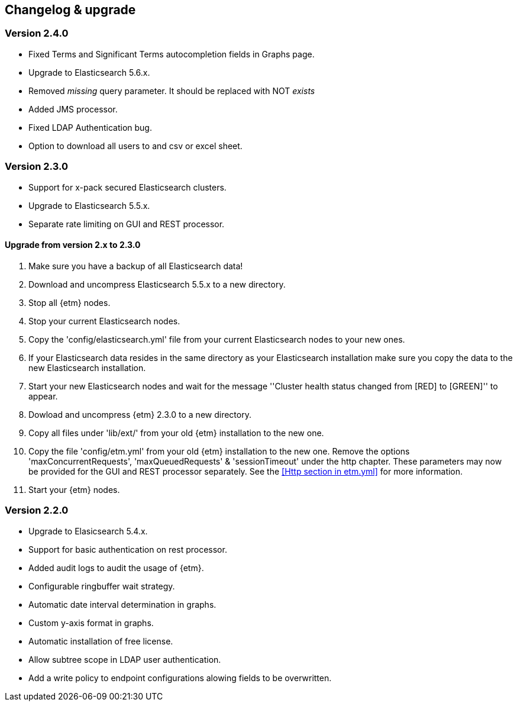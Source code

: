 == Changelog & upgrade

=== Version 2.4.0
* Fixed Terms and Significant Terms autocompletion fields in Graphs page.
* Upgrade to Elasticsearch 5.6.x.
* Removed _missing_ query parameter. It should be replaced with NOT _exists_
* Added JMS processor.
* Fixed LDAP Authentication bug.
* Option to download all users to and csv or excel sheet.

=== Version 2.3.0
* Support for x-pack secured Elasticsearch clusters.
* Upgrade to Elasticsearch 5.5.x.
* Separate rate limiting on GUI and REST processor. 

==== Upgrade from version 2.x to 2.3.0
. Make sure you have a backup of all Elasticsearch data!
. Download and uncompress Elasticsearch 5.5.x to a new directory. 
. Stop all {etm} nodes.
. Stop your current Elasticsearch nodes.
. Copy the 'config/elasticsearch.yml' file from your current Elasticsearch nodes to your new ones.
. If your Elasticsearch data resides in the same directory as your Elasticsearch installation make sure you copy the data to the new Elasticsearch installation.
. Start your new Elasticsearch nodes and wait for the message ''Cluster health status changed from [RED] to [GREEN]'' to appear.
. Dowload and uncompress {etm} 2.3.0 to a new directory.
. Copy all files under 'lib/ext/' from your old {etm} installation to the new one.
. Copy the file 'config/etm.yml' from your old {etm} installation to the new one. Remove the options 'maxConcurrentRequests', 'maxQueuedRequests' & 'sessionTimeout' under the http chapter. These parameters may now be provided for the GUI and REST processor separately. See the <<Http section in etm.yml>> for more information.
. Start your {etm} nodes.

=== Version 2.2.0 
* Upgrade to Elasicsearch 5.4.x.
* Support for basic authentication on rest processor.
* Added audit logs to audit the usage of {etm}.
* Configurable ringbuffer wait strategy.
* Automatic date interval determination in graphs.
* Custom y-axis format in graphs.
* Automatic installation of free license.
* Allow subtree scope in LDAP user authentication.
* Add a write policy to endpoint configurations alowing fields to be overwritten.